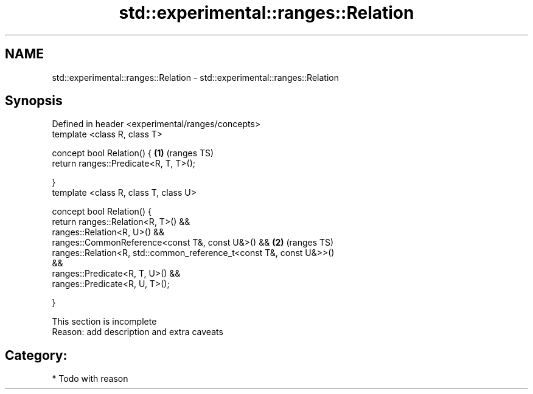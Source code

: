 .TH std::experimental::ranges::Relation 3 "2018.03.28" "http://cppreference.com" "C++ Standard Libary"
.SH NAME
std::experimental::ranges::Relation \- std::experimental::ranges::Relation

.SH Synopsis
   Defined in header <experimental/ranges/concepts>
   template <class R, class T>

   concept bool Relation() {                                            \fB(1)\fP (ranges TS)
   return ranges::Predicate<R, T, T>();

   }
   template <class R, class T, class U>

   concept bool Relation() {
   return ranges::Relation<R, T>() &&
   ranges::Relation<R, U>() &&
   ranges::CommonReference<const T&, const U&>() &&                     \fB(2)\fP (ranges TS)
   ranges::Relation<R, std::common_reference_t<const T&, const U&>>()
   &&
   ranges::Predicate<R, T, U>() &&
   ranges::Predicate<R, U, T>();

   }

    This section is incomplete
    Reason: add description and extra caveats

.SH Category:

     * Todo with reason
